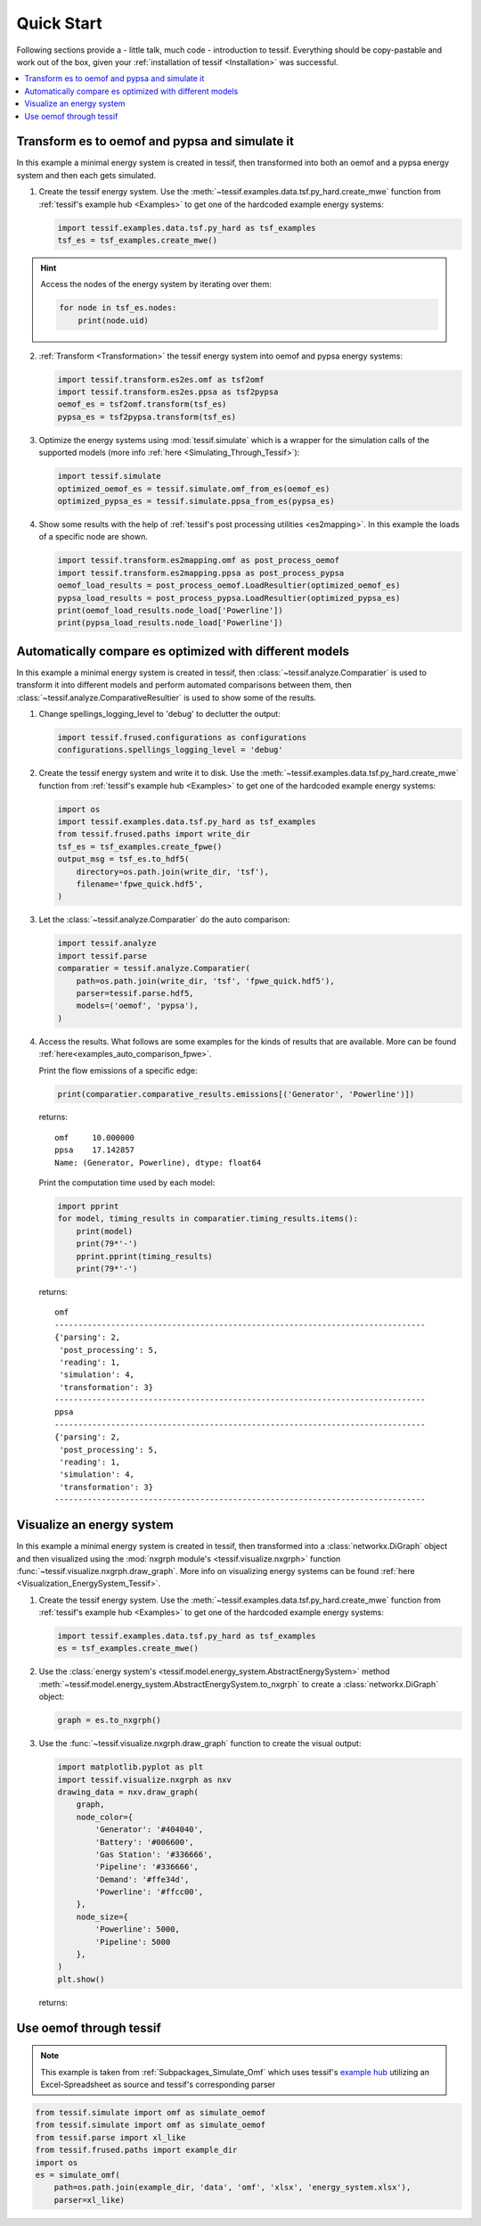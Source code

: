 ***********
Quick Start
***********

Following sections provide a - little talk, much code - introduction to tessif.
Everything should be copy-pastable and work out of the box, given your
:ref:`installation of tessif <Installation>` was successful.

.. contents::
   :local:

Transform es to oemof and pypsa and simulate it
===============================================

In this example a minimal energy system is created in tessif, then
transformed into both an oemof and a pypsa energy system and then each gets
simulated.

1. Create the tessif energy system. Use the
   :meth:`~tessif.examples.data.tsf.py_hard.create_mwe` function from
   :ref:`tessif's example hub <Examples>` to get one of the hardcoded
   example energy systems:

   .. code:: python

       import tessif.examples.data.tsf.py_hard as tsf_examples
       tsf_es = tsf_examples.create_mwe()

.. hint::

   Access the nodes of the energy system by iterating over them:

   .. code:: python

      for node in tsf_es.nodes:
          print(node.uid)

2. :ref:`Transform <Transformation>` the tessif energy system into oemof and pypsa
   energy systems:

   .. code:: python

       import tessif.transform.es2es.omf as tsf2omf
       import tessif.transform.es2es.ppsa as tsf2pypsa
       oemof_es = tsf2omf.transform(tsf_es)
       pypsa_es = tsf2pypsa.transform(tsf_es)

3. Optimize the energy systems using :mod:`tessif.simulate` which is a wrapper
   for the simulation calls of the supported models (more info
   :ref:`here <Simulating_Through_Tessif>`):

   .. code:: python

       import tessif.simulate
       optimized_oemof_es = tessif.simulate.omf_from_es(oemof_es)
       optimized_pypsa_es = tessif.simulate.ppsa_from_es(pypsa_es)

4. Show some results with the help of
   :ref:`tessif's post processing utilities <es2mapping>`. In this example
   the loads of a specific node are shown.

   .. code:: python

       import tessif.transform.es2mapping.omf as post_process_oemof
       import tessif.transform.es2mapping.ppsa as post_process_pypsa
       oemof_load_results = post_process_oemof.LoadResultier(optimized_oemof_es)
       pypsa_load_results = post_process_pypsa.LoadResultier(optimized_pypsa_es)
       print(oemof_load_results.node_load['Powerline'])
       print(pypsa_load_results.node_load['Powerline'])


Automatically compare es optimized with different models
========================================================

In this example a minimal energy system is created in tessif, then
:class:`~tessif.analyze.Comparatier` is used to transform it into
different models and perform automated comparisons between them, then
:class:`~tessif.analyze.ComparativeResultier` is used to show some of the
results.

1. Change spellings_logging_level to 'debug' to declutter the output:

   .. code:: python

      import tessif.frused.configurations as configurations
      configurations.spellings_logging_level = 'debug'

2. Create the tessif energy system and write it to disk. Use the
   :meth:`~tessif.examples.data.tsf.py_hard.create_mwe` function from
   :ref:`tessif's example hub <Examples>` to get one of the hardcoded
   example energy systems:

   .. code:: python

      import os
      import tessif.examples.data.tsf.py_hard as tsf_examples
      from tessif.frused.paths import write_dir
      tsf_es = tsf_examples.create_fpwe()
      output_msg = tsf_es.to_hdf5(
          directory=os.path.join(write_dir, 'tsf'),
          filename='fpwe_quick.hdf5',
      )

3. Let the :class:`~tessif.analyze.Comparatier` do the auto comparison:

   .. code:: python

      import tessif.analyze
      import tessif.parse
      comparatier = tessif.analyze.Comparatier(
          path=os.path.join(write_dir, 'tsf', 'fpwe_quick.hdf5'),
          parser=tessif.parse.hdf5,
          models=('oemof', 'pypsa'),
      )

4. Access the results. What follows are some examples for the kinds of results
   that are available. More can be found
   :ref:`here<examples_auto_comparison_fpwe>`.

   Print the flow emissions of a specific edge:

   .. code:: python

        print(comparatier.comparative_results.emissions[('Generator', 'Powerline')])

   returns::

       omf     10.000000
       ppsa    17.142857
       Name: (Generator, Powerline), dtype: float64

   Print the computation time used by each model:

   .. code:: python

       import pprint
       for model, timing_results in comparatier.timing_results.items():
           print(model)
           print(79*'-')
           pprint.pprint(timing_results)
           print(79*'-')

   returns::

        omf
        -------------------------------------------------------------------------------
        {'parsing': 2,
         'post_processing': 5,
         'reading': 1,
         'simulation': 4,
         'transformation': 3}
        -------------------------------------------------------------------------------
        ppsa
        -------------------------------------------------------------------------------
        {'parsing': 2,
         'post_processing': 5,
         'reading': 1,
         'simulation': 4,
         'transformation': 3}
        -------------------------------------------------------------------------------


Visualize an energy system
==========================

In this example a minimal energy system is created in tessif, then
transformed into a :class:`networkx.DiGraph` object and then visualized using
the :mod:`nxgrph module's <tessif.visualize.nxgrph>` function
:func:`~tessif.visualize.nxgrph.draw_graph`. More info on visualizing energy
systems can be found :ref:`here <Visualization_EnergySystem_Tessif>`.

1. Create the tessif energy system. Use the
   :meth:`~tessif.examples.data.tsf.py_hard.create_mwe` function from
   :ref:`tessif's example hub <Examples>` to get one of the hardcoded
   example energy systems:

   .. code:: python

       import tessif.examples.data.tsf.py_hard as tsf_examples
       es = tsf_examples.create_mwe()

2. Use the
   :class:`energy system's <tessif.model.energy_system.AbstractEnergySystem>`
   method :meth:`~tessif.model.energy_system.AbstractEnergySystem.to_nxgrph`
   to create a :class:`networkx.DiGraph` object:

   .. code:: python

        graph = es.to_nxgrph()

3. Use the :func:`~tessif.visualize.nxgrph.draw_graph` function to create the
   visual output:

   .. code:: python

        import matplotlib.pyplot as plt
        import tessif.visualize.nxgrph as nxv
        drawing_data = nxv.draw_graph(
            graph,
            node_color={
                'Generator': '#404040',
                'Battery': '#006600',
                'Gas Station': '#336666',
                'Pipeline': '#336666',
                'Demand': '#ffe34d',
                'Powerline': '#ffcc00',
            },
            node_size={
                'Powerline': 5000,
                'Pipeline': 5000
            },
        )
        plt.show()

   returns:

   .. image:: images/es_graph.png
      :align: center
      :alt: Image showing the energy system graph.


Use oemof through tessif
========================

.. note::
   This example is taken from :ref:`Subpackages_Simulate_Omf` which uses
   tessif's `example hub <Examples>`_ utilizing an Excel-Spreadsheet as
   source and tessif's corresponding parser


.. code:: python
          
   from tessif.simulate import omf as simulate_oemof
   from tessif.simulate import omf as simulate_oemof
   from tessif.parse import xl_like
   from tessif.frused.paths import example_dir
   import os
   es = simulate_omf(
       path=os.path.join(example_dir, 'data', 'omf', 'xlsx', 'energy_system.xlsx'),
       parser=xl_like)
